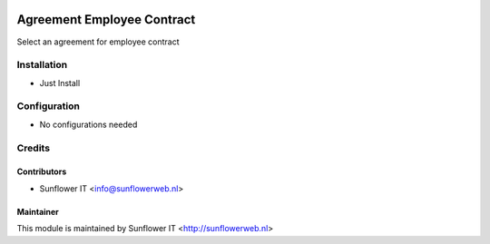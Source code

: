 .. image:: https://img.shields.io/badge/licence-AGPL--3-blue.png
   :target: http://www.gnu.org/licenses/agpl-3.0-standalone.html
   :alt: License: AGPL-3

===========================
Agreement Employee Contract
===========================

Select an agreement for employee contract

Installation
============
* Just Install

Configuration
=============
* No configurations needed

Credits
=======

Contributors
------------

* Sunflower IT <info@sunflowerweb.nl>



Maintainer
----------

This module is maintained by Sunflower IT <http://sunflowerweb.nl>
